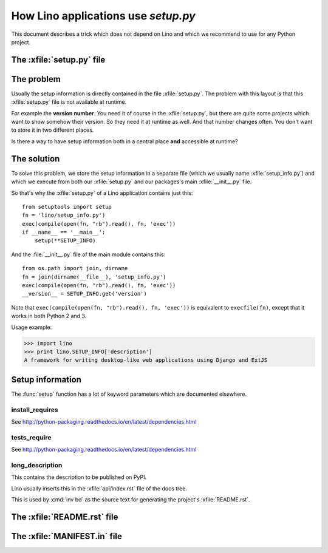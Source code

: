 .. _dev.setup_info:

====================================
How Lino applications use `setup.py`
====================================


.. How to test just this file:

   $ doctest docs/dev/setup.rst

This document describes a trick which does not depend on Lino and
which we recommend to use for any Python project.

The :xfile:`setup.py` file
==========================


.. xfile:: setup.py

    A file named :xfile:`setup.py` is part of the `minimal structure
    <http://python-packaging.readthedocs.io/en/latest/minimal.html>`__
    of every Python project.  It is in the root directory of a project
    and contains information about the project, e.g. the **version
    number** or the **dependencies** (i.e. which other Python packages
    must be installed when using your package). The information in
    this file is used for running test suites, installing the project
    in different environments, etc...


The problem
===========

Usually the setup information is directly contained in the file
:xfile:`setup.py`. The problem with
this layout is that this :xfile:`setup.py` file is not available at
runtime.

For example the **version number**. You need it of course in the
:xfile:`setup.py`, but there are quite some projects which want to
show somehow their version.  So they need it at runtime as well.  And
that number changes often. You don't want to store it in two different
places.

Is there a way to have setup information both in a central place
**and** accessible at runtime?


The solution
============

To solve this problem, we store the setup information in a separate
file (which we usually name :xfile:`setup_info.py`) and which we
execute from both our :xfile:`setup.py` and our packages's main
:xfile:`__init__.py` file.



.. xfile:: setup_info.py

    The file which contains the information for Python's `setup.py`
    script.

So that's why the :xfile:`setup.py` of a Lino application contains
just this::

    from setuptools import setup
    fn = 'lino/setup_info.py')
    exec(compile(open(fn, "rb").read(), fn, 'exec'))
    if __name__ == '__main__':
        setup(**SETUP_INFO)
    
And the :file:`__init__.py` file of the main module contains this::

    from os.path import join, dirname
    fn = join(dirname(__file__), 'setup_info.py')
    exec(compile(open(fn, "rb").read(), fn, 'exec'))
    __version__ = SETUP_INFO.get('version')


Note that ``exec(compile(open(fn, "rb").read(), fn, 'exec'))`` is
equivalent to ``execfile(fn)``, except that it works in both Python 2
and 3.
    


Usage example:

>>> import lino
>>> print lino.SETUP_INFO['description']
A framework for writing desktop-like web applications using Django and ExtJS

Setup information
=================

The :func:`setup` function has a lot of keyword parameters which are
documented elsewhere.

.. _install_requires:

install_requires
----------------

See http://python-packaging.readthedocs.io/en/latest/dependencies.html

.. _tests_require:

tests_require
-------------

See http://python-packaging.readthedocs.io/en/latest/dependencies.html


.. _long_description:

long_description
----------------

This contains the description to be published on PyPI.

Lino usually inserts this in the :xfile:`api/index.rst` file of the
docs tree.

This is used by :cmd:`inv bd` as the source text for generating the
project's :xfile:`README.rst`.


The :xfile:`README.rst` file
============================

.. xfile:: README.rst

    A file named ``README`` (or some variant thereof) should be in the
    root directory of every public code repository and should contain
    a description of your project, links to more detailed
    documentation, ...

    In Atelier projects this file is automatically generated from the
    :ref:`long_description` by the :cmd:`inv bd`.


The :xfile:`MANIFEST.in` file
============================


.. xfile:: MANIFEST.in

